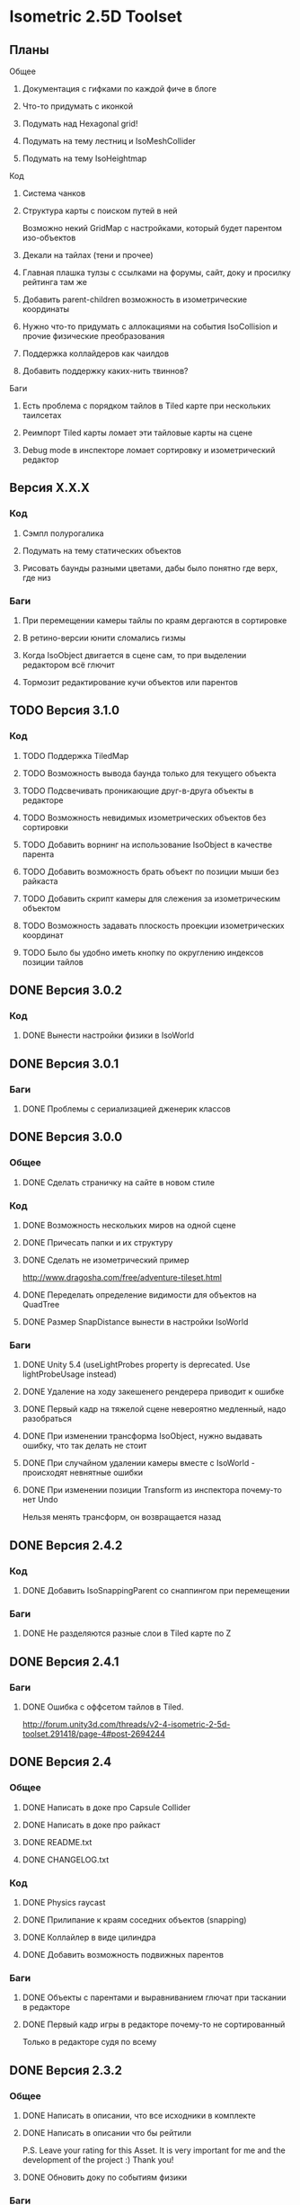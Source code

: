 * Isometric 2.5D Toolset
** Планы
**** Общее
***** Документация с гифками по каждой фиче в блоге
***** Что-то придумать с иконкой
***** Подумать над Hexagonal grid!
***** Подумать на тему лестниц и IsoMeshCollider
***** Подумать на тему IsoHeightmap
**** Код
***** Система чанков
***** Структура карты с поиском путей в ней
Возможно некий GridMap с настройками, который будет парентом изо-объектов
***** Декали на тайлах (тени и прочее)
***** Главная плашка тулзы с ссылками на форумы, сайт, доку и просилку рейтинга там же
***** Добавить parent-children возможность в изометрические координаты
***** Нужно что-то придумать с аллокациями на события IsoCollision и прочие физические преобразования
***** Поддержка коллайдеров как чаилдов
***** Добавить поддержку каких-нить твиннов?
**** Баги
***** Есть проблема с порядком тайлов в Tiled карте при нескольких таилсетах
***** Реимпорт Tiled карты ломает эти тайловые карты на сцене
***** Debug mode в инспекторе ломает сортировку и изометрический редактор
** Версия X.X.X
*** Код
**** Сэмпл полурогалика
**** Подумать на тему статических объектов
**** Рисовать баунды разными цветами, дабы было понятно где верх, где низ
*** Баги
**** При перемещении камеры тайлы по краям дергаются в сортировке
**** В ретино-версии юнити сломались гизмы
**** Когда IsoObject двигается в сцене сам, то при выделении редактором всё глючит
**** Тормозит редактирование кучи объектов или парентов
** TODO Версия 3.1.0
*** Код
**** TODO Поддержка TiledMap
**** TODO Возможность вывода баунда только для текущего объекта
**** TODO Подсвечивать проникающие друг-в-друга объекты в редакторе
**** TODO Возможность невидимых изометрических объектов без сортировки
**** TODO Добавить ворнинг на использование IsoObject в качестве парента
**** TODO Добавить возможность брать объект по позиции мыши без райкаста
**** TODO Добавить скрипт камеры для слежения за изометрическим объектом
**** TODO Возможность задавать плоскость проекции изометрических координат
**** TODO Было бы удобно иметь кнопку по округлению индексов позиции тайлов
** DONE Версия 3.0.2
*** Код
**** DONE Вынести настройки физики в IsoWorld
** DONE Версия 3.0.1
*** Баги
**** DONE Проблемы с сериализацией дженерик классов
** DONE Версия 3.0.0
*** Общее
**** DONE Сделать страничку на сайте в новом стиле
*** Код
**** DONE Возможность нескольких миров на одной сцене
**** DONE Причесать папки и их структуру
**** DONE Сделать не изометрический пример
http://www.dragosha.com/free/adventure-tileset.html
**** DONE Переделать определение видимости для объектов на QuadTree
**** DONE Размер SnapDistance вынести в настройки IsoWorld
*** Баги
**** DONE Unity 5.4 (useLightProbes property is deprecated. Use lightProbeUsage instead)
**** DONE Удаление на ходу закешенего рендерера приводит к ошибке
**** DONE Первый кадр на тяжелой сцене невероятно медленный, надо разобраться
**** DONE При изменении трансформа IsoObject, нужно выдавать ошибку, что так делать не стоит
**** DONE При случайном удалении камеры вместе с IsoWorld - происходят невнятные ошибки
**** DONE При изменении позиции Transform из инспектора почему-то нет Undo
Нельзя менять трансформ, он возвращается назад
** DONE Версия 2.4.2
*** Код
**** DONE Добавить IsoSnappingParent со снаппингом при перемещении
*** Баги
**** DONE Не разделяются разные слои в Tiled карте по Z
** DONE Версия 2.4.1
*** Баги
**** DONE Ошибка с оффсетом тайлов в Tiled.
http://forum.unity3d.com/threads/v2-4-isometric-2-5d-toolset.291418/page-4#post-2694244
** DONE Версия 2.4
*** Общее
**** DONE Написать в доке про Capsule Collider
**** DONE Написать в доке про райкаст
**** DONE README.txt
**** DONE CHANGELOG.txt
*** Код
**** DONE Physics raycast
**** DONE Прилипание к краям соседних объектов (snapping)
**** DONE Коллайлер в виде цилиндра
**** DONE Добавить возможность подвижных парентов
*** Баги
**** DONE Объекты с парентами и выравниванием глючат при таскании в редакторе
**** DONE Первый кадр игры в редакторе почему-то не сортированный
Только в редакторе судя по всему
** DONE Версия 2.3.2
*** Общее
**** DONE Написать в описании, что все исходники в комплекте
**** DONE Написать в описании что бы рейтили
P.S. Leave your rating for this Asset. It is very important for me and the development of the project :) Thank you!
**** DONE Обновить доку по событиям физики
*** Баги
**** DONE Не сохраняются префабы тайловой карты из-за материалов
**** DONE DontDestroyOnLoad не работает с изометрической физикой
**** DONE Layer Collision Matrix не работает
**** DONE Почему-то в ивентах о коллизиях пустой gameObject когда нет rigidbody
**** DONE Не удаляется FakeObject, когда он уже не нужен
*** Код
**** DONE Оптимизировать "IsIsoObjectVisible", ибо очень медленно на ios
Теперь есть новый флажок 'cacheRenderers'
**** DONE Сделать IsoWorld синглтоном
**** DONE Оптимизировать отправку сообщений о коллизиях и тригерах
***** DONE Попрофайлить события физики
***** DONE Возможность выключать события для скорости
IsoTriggerListener && IsoCollisionListener
** DONE Версия 2.3.1
*** Баги
**** DONE OOM зафиксить для секторов
** DONE Версия 2.3
*** Код
**** DONE Поддержка Tiled
*** Баги
**** DONE При выделении префаба с IsoObject объекты начинают пересортировываться
** DONE Версия 2.2
*** Общее
**** DONE Дописать в доку инфу о событиях триггеров и коллизий
**** DONE Доку поправить на новый код (фингер айди)
**** DONE В Release Notes написать нормальную историю версий
**** DONE Теги проставить для ассета
*** Баги
**** DONE Поправить код под VS 2013
http://www.gamedev.ru/messages/?rec=60563
**** DONE Сектора идут всегда с нуля, неважно на сколько удалён от центра координат объект
*** Код
**** DONE Интеграция с Playmaker
**** DONE Внутренние классы и функции засунуть подальше в Internal
**** DONE Тач индексы на фингер айди переделать
** DONE Версия 2.1
*** Код
**** DONE Доступ к объектам, которые перекрывают заданный
**** DONE Полезные функции для работы с мышкой
**** DONE Добавить возможность тайлов не в прямой изометрии
**** DONE Сделать флажок выключения сортировки
Enable/Disable
**** DONE Провернуть идею того, что не нужно каждый раз пересчитывать депенсы для объектов
**** DONE 2d тайлы с 3d персонажами (микс 2д и 3д)
*** Баги
**** DONE Во вкладке Game несортированные объекты попадают, которые не в камере редактора
**** DONE Префабы почему-то постоянно меняются объектов
**** DONE При смене камеры (Game/Editor) нужно пересортировывать
** DONE Версия 2.0
*** Общее
**** DONE Вставить вменяемые спрайты для сэмплов и скриншотов
**** DONE Web-demo сделать
*** Код
**** DONE Добавить физику
*** Редактор
**** DONE Кастомные стрелки gizmos
http://docs.unity3d.com/ScriptReference/Handles.Slider.html
**** DONE Сделать общее выравнивание, а не пообъектное
**** DONE Рисовать дебажную информацию в редакторе
***** DONE BB для физики и размеров
*** Баги
**** DONE Не пересортировывается мир, когда в редакторе двигаешь объекты, так как думает, что они не видимые в главную камеру
** DONE Начальная версия
*** Игра
**** DONE Топологическая сортировка одноклеточной изометрии
**** DONE Сортировка многоклеточной изометрии
**** DONE Корректная сортировка с учетом высоты и этажности
**** DONE Зарешать проблемы с тайлами пола (размер по Z = 0)
**** DONE Разные виды изометрии
*** Редактор
**** DONE Расставление предметов в редакторе по клеточкам
**** DONE Корректная сортировка в редакторе
**** DONE Визуальное отображение в редакторе клеток изометрии, центров и т.д
*** Оптимизации
**** DONE Сортировать только когда что-то изменилось, либо только тех, кого это касается
**** DONE Придумать как можно не сортировать то, что за экраном
**** DONE Придумать как применить какой-нить куад-трии
*** Баги
**** DONE Автоматически не выравнивается объект, когда ставится галочка выравнивания
*** Прочее
**** DONE Найти арт для демо
**** DONE Написать описание для ассет-стора
**** DONE Снять видео использования
**** DONE Всякие неймспейсы, финальные названия функций, комменты
**** DONE Описание плагина составить
**** DONE Доку написать на функции
**** DONE Составить описание меня, как паблишера
*** Мелочи
**** DONE FindObjectsOfType медленный
**** DONE Проверить многоклеточные вертикальные объекты
**** DONE Проверить вложенные префабы
**** DONE Разобраться с подменой IsoWorld
**** DONE Координаты перепутаны
**** DONE По флагу выравнивания, выравнивать только в редакторе
